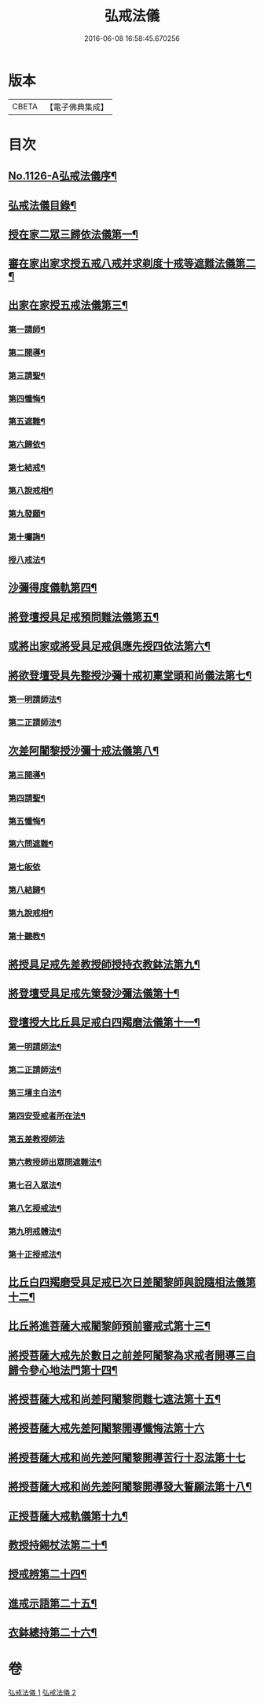 #+TITLE: 弘戒法儀 
#+DATE: 2016-06-08 16:58:45.670256

* 版本
 |     CBETA|【電子佛典集成】|

* 目次
** [[file:KR6k0246_001.txt::001-0576a1][No.1126-A弘戒法儀序¶]]
** [[file:KR6k0246_001.txt::001-0576b12][弘戒法儀目錄¶]]
** [[file:KR6k0246_001.txt::001-0577b3][授在家二眾三歸依法儀第一¶]]
** [[file:KR6k0246_001.txt::001-0578b23][審在家出家求授五戒八戒并求剃度十戒等遮難法儀第二¶]]
** [[file:KR6k0246_001.txt::001-0579b12][出家在家授五戒法儀第三¶]]
*** [[file:KR6k0246_001.txt::001-0579b13][第一請師¶]]
*** [[file:KR6k0246_001.txt::001-0579c7][第二開導¶]]
*** [[file:KR6k0246_001.txt::001-0580a5][第三請聖¶]]
*** [[file:KR6k0246_001.txt::001-0580b6][第四懺悔¶]]
*** [[file:KR6k0246_001.txt::001-0580b24][第五遮難¶]]
*** [[file:KR6k0246_001.txt::001-0580c10][第六歸依¶]]
*** [[file:KR6k0246_001.txt::001-0581a13][第七結戒¶]]
*** [[file:KR6k0246_001.txt::001-0581a19][第八說戒相¶]]
*** [[file:KR6k0246_001.txt::001-0581b15][第九發願¶]]
*** [[file:KR6k0246_001.txt::001-0581c2][第十囑誨¶]]
*** [[file:KR6k0246_001.txt::001-0581c13][授八戒法¶]]
** [[file:KR6k0246_001.txt::001-0582a20][沙彌得度儀軌第四¶]]
** [[file:KR6k0246_001.txt::001-0584b23][將登壇授具足戒預問難法儀第五¶]]
** [[file:KR6k0246_001.txt::001-0585c11][或將出家或將受具足戒俱應先授四依法第六¶]]
** [[file:KR6k0246_001.txt::001-0586b17][將欲登壇受具先整授沙彌十戒初稟堂頭和尚儀法第七¶]]
*** [[file:KR6k0246_001.txt::001-0586b18][第一明請師法¶]]
*** [[file:KR6k0246_001.txt::001-0586c9][第二正請師法¶]]
** [[file:KR6k0246_001.txt::001-0586c23][次差阿闍黎授沙彌十戒法儀第八¶]]
*** [[file:KR6k0246_001.txt::001-0587a18][第三開導¶]]
*** [[file:KR6k0246_001.txt::001-0587b6][第四請聖¶]]
*** [[file:KR6k0246_001.txt::001-0587b16][第五懺悔¶]]
*** [[file:KR6k0246_001.txt::001-0587b19][第六問遮難¶]]
*** [[file:KR6k0246_001.txt::001-0587b24][第七皈依]]
*** [[file:KR6k0246_001.txt::001-0587c11][第八結歸¶]]
*** [[file:KR6k0246_001.txt::001-0587c18][第九說戒相¶]]
*** [[file:KR6k0246_001.txt::001-0588a15][第十聽教¶]]
** [[file:KR6k0246_001.txt::001-0588b7][將授具足戒先差教授師授持衣教鉢法第九¶]]
** [[file:KR6k0246_001.txt::001-0590b16][將登壇受具足戒先䇿發沙彌法儀第十¶]]
** [[file:KR6k0246_001.txt::001-0591b12][登壇授大比丘具足戒白四羯磨法儀第十一¶]]
*** [[file:KR6k0246_001.txt::001-0591b13][第一明請師法¶]]
*** [[file:KR6k0246_001.txt::001-0591c22][第二正請師法¶]]
*** [[file:KR6k0246_001.txt::001-0592c4][第三壇主白法¶]]
*** [[file:KR6k0246_001.txt::001-0592c22][第四安受戒者所在法¶]]
*** [[file:KR6k0246_001.txt::001-0592c24][第五差教授師法]]
*** [[file:KR6k0246_001.txt::001-0593a12][第六教授師出眾問遮難法¶]]
*** [[file:KR6k0246_001.txt::001-0594a14][第七召入眾法¶]]
*** [[file:KR6k0246_001.txt::001-0594a20][第八乞授戒法¶]]
*** [[file:KR6k0246_001.txt::001-0594c2][第九明戒體法¶]]
*** [[file:KR6k0246_001.txt::001-0595a10][第十正授戒法¶]]
** [[file:KR6k0246_002.txt::002-0595c9][比丘白四羯磨受具足戒已次日差闍黎師與說隨相法儀第十二¶]]
** [[file:KR6k0246_002.txt::002-0596c15][比丘將進菩薩大戒闍黎師預前審戒式第十三¶]]
** [[file:KR6k0246_002.txt::002-0601b8][將授菩薩大戒先於數日之前差阿闍黎為求戒者開導三自歸令參心地法門第十四¶]]
** [[file:KR6k0246_002.txt::002-0602b21][將授菩薩大戒和尚差阿闍黎問難七遮法第十五¶]]
** [[file:KR6k0246_002.txt::002-0603b24][將授菩薩大戒先差阿闍黎開導懺悔法第十六]]
** [[file:KR6k0246_002.txt::002-0604a23][將授菩薩大戒和尚先差阿闍黎開導苦行十忍法第十七]]
** [[file:KR6k0246_002.txt::002-0605a4][將授菩薩大戒和尚先差阿闍黎開導發大誓願法第十八¶]]
** [[file:KR6k0246_002.txt::002-0605c14][正授菩薩大戒軌儀第十九¶]]
** [[file:KR6k0246_002.txt::002-0608b22][教授持錫杖法第二十¶]]
** [[file:KR6k0246_002.txt::002-0610a16][授戒辨第二十四¶]]
** [[file:KR6k0246_002.txt::002-0612c4][進戒示語第二十五¶]]
** [[file:KR6k0246_002.txt::002-0614b10][衣鉢總持第二十六¶]]

* 卷
[[file:KR6k0246_001.txt][弘戒法儀 1]]
[[file:KR6k0246_002.txt][弘戒法儀 2]]


